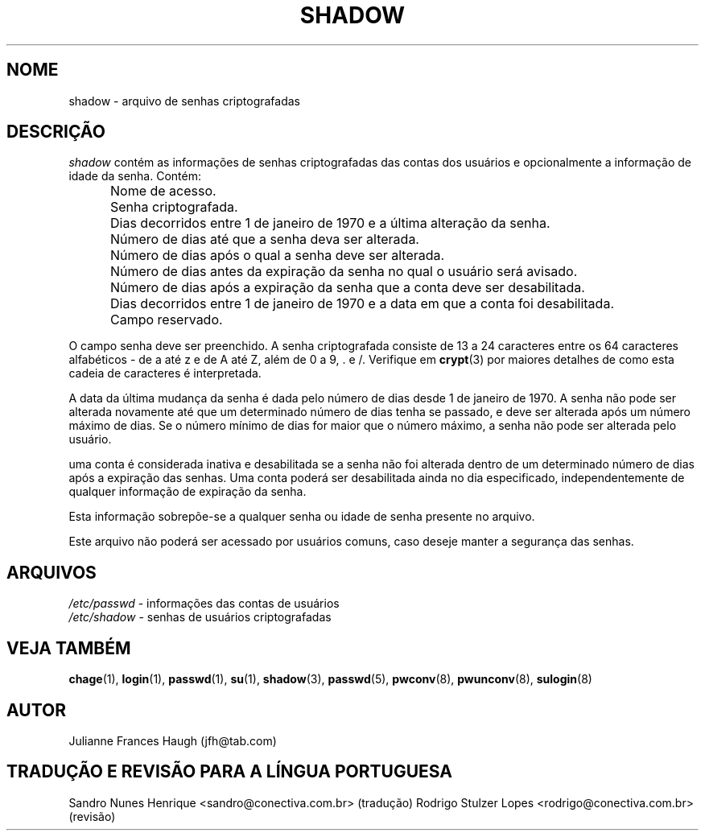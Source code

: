.\" $Id: shadow.5,v 1.5 2005/12/01 20:38:28 kloczek Exp $
.\" Copyright 1989 \- 1990, Julianne Frances Haugh
.\" All rights reserved.
.\"
.\" Redistribution and use in source and binary forms, with or without
.\" modification, are permitted provided that the following conditions
.\" are met:
.\" 1. Redistributions of source code must retain the above copyright
.\"    notice, this list of conditions and the following disclaimer.
.\" 2. Redistributions in binary form must reproduce the above copyright
.\"    notice, this list of conditions and the following disclaimer in the
.\"    documentation and/or other materials provided with the distribution.
.\" 3. Neither the name of Julianne F. Haugh nor the names of its contributors
.\"    may be used to endorse or promote products derived from this software
.\"    without specific prior written permission.
.\"
.\" THIS SOFTWARE IS PROVIDED BY JULIE HAUGH AND CONTRIBUTORS ``AS IS'' AND
.\" ANY EXPRESS OR IMPLIED WARRANTIES, INCLUDING, BUT NOT LIMITED TO, THE
.\" IMPLIED WARRANTIES OF MERCHANTABILITY AND FITNESS FOR A PARTICULAR PURPOSE
.\" ARE DISCLAIMED.  IN NO EVENT SHALL JULIE HAUGH OR CONTRIBUTORS BE LIABLE
.\" FOR ANY DIRECT, INDIRECT, INCIDENTAL, SPECIAL, EXEMPLARY, OR CONSEQUENTIAL
.\" DAMAGES (INCLUDING, BUT NOT LIMITED TO, PROCUREMENT OF SUBSTITUTE GOODS
.\" OR SERVICES; LOSS OF USE, DATA, OR PROFITS; OR BUSINESS INTERRUPTION)
.\" HOWEVER CAUSED AND ON ANY THEORY OF LIABILITY, WHETHER IN CONTRACT, STRICT
.\" LIABILITY, OR TORT (INCLUDING NEGLIGENCE OR OTHERWISE) ARISING IN ANY WAY
.\" OUT OF THE USE OF THIS SOFTWARE, EVEN IF ADVISED OF THE POSSIBILITY OF
.\" SUCH DAMAGE.
.TH SHADOW 5
.SH NOME
shadow \- arquivo de senhas criptografadas
.SH DESCRIÇÃO
.I shadow
contém as informações de senhas criptografadas  das contas dos usuários e opcionalmente a informação de idade da senha.
Contém:
.IP "" .5i
Nome de acesso.
.IP "" .5i
Senha criptografada.
.IP "" .5i
Dias decorridos entre 1 de janeiro de 1970 e a última alteração da senha.
.IP "" .5i
Número de dias até que a senha deva ser alterada.
.IP "" .5i
Número de dias após o qual a senha deve ser alterada.
.IP "" .5i
Número de dias antes da expiração da senha no qual o usuário será avisado.
.IP "" .5i
Número de dias após a expiração da senha que a conta deve ser desabilitada.
.IP "" .5i
Dias decorridos entre 1 de janeiro de 1970 e a data em que a conta foi desabilitada.
.IP "" .5i
Campo reservado.
.PP
O campo senha deve ser preenchido. A senha criptografada consiste de 13 a 24 caracteres entre os 64 caracteres alfabéticos \- de a até z e de A até Z, além de 0 a 9, \. e /. Verifique em \fBcrypt\fR(3) por maiores detalhes de como esta cadeia de caracteres é interpretada.
.PP
A data da última mudança da senha é dada pelo número de dias desde 1 de janeiro de 1970. A senha não pode ser alterada novamente até que um determinado número de dias tenha se passado, e deve ser alterada após um número máximo de dias. Se o número mínimo de dias for maior que o número máximo, a senha não pode ser alterada pelo usuário.
.PP
uma conta é considerada inativa e desabilitada se a senha não foi alterada dentro de um determinado número de dias após a expiração das senhas. Uma conta poderá ser desabilitada ainda no dia especificado, independentemente de qualquer informação de expiração da senha.
.PP
Esta informação sobrepõe\-se a qualquer senha ou idade de senha presente no arquivo.
.PP
Este arquivo não poderá ser acessado por usuários comuns, caso deseje manter a segurança das senhas.
.SH ARQUIVOS
\fI/etc/passwd\fR	\- informações das contas de usuários
.br
\fI/etc/shadow\fR	\- senhas de usuários criptografadas
.SH VEJA TAMBÉM
.BR chage (1),
.BR login (1),
.BR passwd (1),
.BR su (1),
.BR shadow (3),
.BR passwd (5),
.BR pwconv (8),
.BR pwunconv (8),
.BR sulogin (8)
.SH AUTOR
Julianne Frances Haugh (jfh@tab.com)
.SH TRADUÇÃO E REVISÃO PARA A LÍNGUA PORTUGUESA
Sandro Nunes Henrique <sandro@conectiva.com.br> (tradução)
Rodrigo Stulzer Lopes <rodrigo@conectiva.com.br> (revisão)
